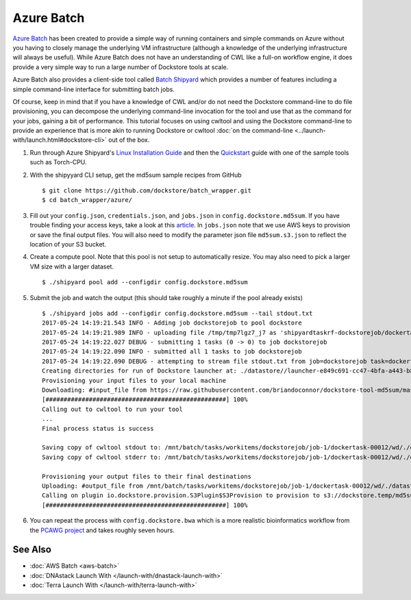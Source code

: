 Azure Batch
===========

`Azure Batch <https://azure.microsoft.com/en-us/services/batch/>`__ has
been created to provide a simple way of running containers and simple
commands on Azure without you having to closely manage the underlying VM
infrastructure (although a knowledge of the underlying infrastructure
will always be useful). While Azure Batch does not have an understanding
of CWL like a full-on workflow engine, it does provide a very simple way
to run a large number of Dockstore tools at scale.

Azure Batch also provides a client-side tool called `Batch
Shipyard <https://github.com/Azure/batch-shipyard>`__ which provides a
number of features including a simple command-line interface for
submitting batch jobs.

Of course, keep in mind that if you have a knowledge of CWL and/or do
not need the Dockstore command-line to do file provisioning, you can
decompose the underlying command-line invocation for the tool and use
that as the command for your jobs, gaining a bit of performance. This
tutorial focuses on using cwltool and using the Dockstore command-line
to provide an experience that is more akin to running Dockstore or
cwltool :doc:`on the
command-line <../launch-with/launch.html#dockstore-cli>` out of
the box.

1. Run through Azure Shipyard's `Linux Installation
   Guide <https://github.com/Azure/batch-shipyard/blob/master/docs/01-batch-shipyard-installation.md#step-2a-linux-run-the-installsh-script>`__
   and then the
   `Quickstart <https://github.com/Azure/batch-shipyard/blob/master/docs/02-batch-shipyard-quickstart.md#batch-shipyard-quickstart>`__
   guide with one of the sample tools such as Torch-CPU.
2. With the shipyyard CLI setup, get the md5sum sample recipes from
   GitHub

   ::

       $ git clone https://github.com/dockstore/batch_wrapper.git
       $ cd batch_wrapper/azure/

3. Fill out your ``config.json``, ``credentials.json``, and
   ``jobs.json`` in ``config.dockstore.md5sum``. If you have trouble
   finding your access keys, take a look at this
   `article <https://docs.microsoft.com/en-us/azure/batch/batch-account-create-portal#view-batch-account-properties>`__.
   In ``jobs.json`` note that we use AWS keys to provision or save the
   final output files. You will also need to modify the parameter json
   file ``md5sum.s3.json`` to reflect the location of your S3 bucket.
4. Create a compute pool. Note that this pool is not setup to
   automatically resize. You may also need to pick a larger VM size with
   a larger dataset.

   ::

       $ ./shipyard pool add --configdir config.dockstore.md5sum

5. Submit the job and watch the output (this should take roughly a
   minute if the pool already exists)

   ::

       $ ./shipyard jobs add --configdir config.dockstore.md5sum --tail stdout.txt
       2017-05-24 14:19:21.543 INFO - Adding job dockstorejob to pool dockstore
       2017-05-24 14:19:21.989 INFO - uploading file /tmp/tmp7lgz7_j7 as 'shipyardtaskrf-dockstorejob/dockertask-00012.shipyard.envlist'
       2017-05-24 14:19:22.027 DEBUG - submitting 1 tasks (0 -> 0) to job dockstorejob
       2017-05-24 14:19:22.090 INFO - submitted all 1 tasks to job dockstorejob
       2017-05-24 14:19:22.090 DEBUG - attempting to stream file stdout.txt from job=dockstorejob task=dockertask-00012
       Creating directories for run of Dockstore launcher at: ./datastore//launcher-e849c691-cc47-4bfa-a443-b8830794ae0a
       Provisioning your input files to your local machine
       Downloading: #input_file from https://raw.githubusercontent.com/briandoconnor/dockstore-tool-md5sum/master/md5sum.input into directory: /mnt/batch/tasks/workitems/dockstorejob/job-1/dockertask-00012/wd/./datastore/launcher-e849c691-cc47-4bfa-a443-b8830794ae0a/inputs/ce735ade-8c46-4736-a7d8-2fc0cb7d2e87
       [##################################################] 100%
       Calling out to cwltool to run your tool
       ...
       Final process status is success

       Saving copy of cwltool stdout to: /mnt/batch/tasks/workitems/dockstorejob/job-1/dockertask-00012/wd/./datastore/launcher-e849c691-cc47-4bfa-a443-b8830794ae0a/outputs/cwltool.stdout.txt
       Saving copy of cwltool stderr to: /mnt/batch/tasks/workitems/dockstorejob/job-1/dockertask-00012/wd/./datastore/launcher-e849c691-cc47-4bfa-a443-b8830794ae0a/outputs/cwltool.stderr.txt

       Provisioning your output files to their final destinations
       Uploading: #output_file from /mnt/batch/tasks/workitems/dockstorejob/job-1/dockertask-00012/wd/./datastore/launcher-e849c691-cc47-4bfa-a443-b8830794ae0a/outputs/md5sum.txt to : s3://dockstore.temp/md5sum.txt
       Calling on plugin io.dockstore.provision.S3Plugin$S3Provision to provision to s3://dockstore.temp/md5sum.txt
       [##################################################] 100%

6. You can repeat the process with ``config.dockstore.bwa`` which is a
   more realistic bioinformatics workflow from the `PCAWG
   project <https://icgc.org/working-pancancer-data-aws>`__ and takes
   roughly seven hours.

See Also
--------

-  :doc:`AWS Batch <aws-batch>`
-  :doc:`DNAstack Launch With </launch-with/dnastack-launch-with>`
-  :doc:`Terra Launch With </launch-with/terra-launch-with>`

.. discourse::
       :topic_identifier: 1282
